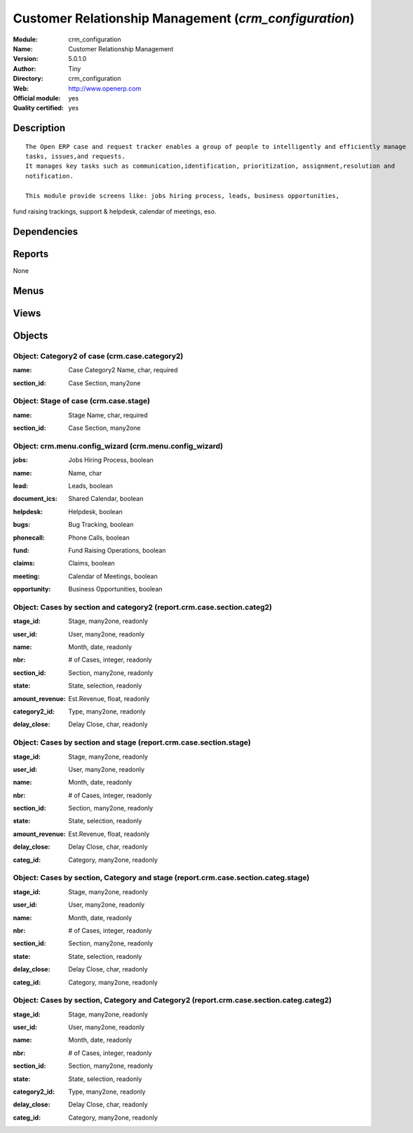 
.. i18n: .. module:: crm_configuration
.. i18n:     :synopsis: Customer Relationship Management (Official, Quality Certified)
.. i18n:     :noindex:
.. i18n: .. 

.. module:: crm_configuration
    :synopsis: Customer Relationship Management (Official, Quality Certified)
    :noindex:
.. 

.. i18n: .. raw:: html
.. i18n: 
.. i18n:     <link rel="stylesheet" href="../_static/hide_objects_in_sidebar.css" type="text/css" />

.. raw:: html

    <link rel="stylesheet" href="../_static/hide_objects_in_sidebar.css" type="text/css" />

.. i18n: Customer Relationship Management (*crm_configuration*)
.. i18n: ======================================================
.. i18n: :Module: crm_configuration
.. i18n: :Name: Customer Relationship Management
.. i18n: :Version: 5.0.1.0
.. i18n: :Author: Tiny
.. i18n: :Directory: crm_configuration
.. i18n: :Web: http://www.openerp.com
.. i18n: :Official module: yes
.. i18n: :Quality certified: yes

Customer Relationship Management (*crm_configuration*)
======================================================
:Module: crm_configuration
:Name: Customer Relationship Management
:Version: 5.0.1.0
:Author: Tiny
:Directory: crm_configuration
:Web: http://www.openerp.com
:Official module: yes
:Quality certified: yes

.. i18n: Description
.. i18n: -----------

Description
-----------

.. i18n: ::
.. i18n: 
.. i18n:   The Open ERP case and request tracker enables a group of people to intelligently and efficiently manage 
.. i18n:   tasks, issues,and requests. 
.. i18n:   It manages key tasks such as communication,identification, prioritization, assignment,resolution and 
.. i18n:   notification.
.. i18n:   
.. i18n:   This module provide screens like: jobs hiring process, leads, business opportunities, 
.. i18n: fund raising trackings, support & helpdesk, calendar of meetings, eso.

::

  The Open ERP case and request tracker enables a group of people to intelligently and efficiently manage 
  tasks, issues,and requests. 
  It manages key tasks such as communication,identification, prioritization, assignment,resolution and 
  notification.
  
  This module provide screens like: jobs hiring process, leads, business opportunities, 
fund raising trackings, support & helpdesk, calendar of meetings, eso.

.. i18n: Dependencies
.. i18n: ------------

Dependencies
------------

.. i18n:  * :mod:`crm`
.. i18n:  * :mod:`report_crm`
.. i18n:  * :mod:`process`

 * :mod:`crm`
 * :mod:`report_crm`
 * :mod:`process`

.. i18n: Reports
.. i18n: -------

Reports
-------

.. i18n: None

None

.. i18n: Menus
.. i18n: -------

Menus
-------

.. i18n:  * CRM & SRM/Configuration/Cases/Stages
.. i18n:  * CRM & SRM/Reporting/This Month/Cases by Section and Category2
.. i18n:  * CRM & SRM/Reporting/All Months/Cases by Section and Category2
.. i18n:  * CRM & SRM/Reporting/This Month/Cases by Section and Stage
.. i18n:  * CRM & SRM/Reporting/All Months/Cases by Section and Stage
.. i18n:  * CRM & SRM/Reporting/This Month/Cases by Section, Category and Stage
.. i18n:  * CRM & SRM/Reporting/All Months/Cases by Section, Category and Stage
.. i18n:  * CRM & SRM/Reporting/This Month/Cases by Section, Category and Category2
.. i18n:  * CRM & SRM/Reporting/All Months/Cases by Section, Category and Category2

 * CRM & SRM/Configuration/Cases/Stages
 * CRM & SRM/Reporting/This Month/Cases by Section and Category2
 * CRM & SRM/Reporting/All Months/Cases by Section and Category2
 * CRM & SRM/Reporting/This Month/Cases by Section and Stage
 * CRM & SRM/Reporting/All Months/Cases by Section and Stage
 * CRM & SRM/Reporting/This Month/Cases by Section, Category and Stage
 * CRM & SRM/Reporting/All Months/Cases by Section, Category and Stage
 * CRM & SRM/Reporting/This Month/Cases by Section, Category and Category2
 * CRM & SRM/Reporting/All Months/Cases by Section, Category and Category2

.. i18n: Views
.. i18n: -----

Views
-----

.. i18n:  * Configure Menu for Sections (form)
.. i18n:  * CRM -Graph (graph)
.. i18n:  * crm.case.stage.tree (tree)
.. i18n:  * crm.case.stage.form (form)
.. i18n:  * CRM - Bug Tracker Form (form)
.. i18n:  * CRM - Bug Tracker Tree (tree)
.. i18n:  * CRM - Bug Tracker Calendar (calendar)
.. i18n:  * CRM - Jobs Requests Tree (tree)
.. i18n:  * CRM - Jobs Requests Form (form)
.. i18n:  * CRM - Jobs Requests Calendar (calendar)
.. i18n:  * CRM - Leads Form (form)
.. i18n:  * CRM - Leads Tree (tree)
.. i18n:  * CRM - Leads Calendar (calendar)
.. i18n:  * CRM - Meetings Form (form)
.. i18n:  * CRM - Meetings Tree (tree)
.. i18n:  * CRM - Meetings Calendar (calendar)
.. i18n:  * CRM - Opportunities Form (form)
.. i18n:  * CRM - Opportunities Tree (tree)
.. i18n:  * CRM - Opportunities Calendar (calendar)
.. i18n:  * CRM - Funds Tree (tree)
.. i18n:  * CRM - Funds Form (form)
.. i18n:  * CRM - Funds Calendar (calendar)
.. i18n:  * CRM - Funds Graph (graph)
.. i18n:  * CRM - Claims Tree (tree)
.. i18n:  * CRM - Claims Form (form)
.. i18n:  * CRM - Claims Calendar (calendar)
.. i18n:  * CRM - Phone Calls Tree (tree)
.. i18n:  * CRM - Phone Call Form (form)
.. i18n:  * CRM - Phone Calls Calendar (calendar)
.. i18n:  * CRM Report - Sections and Category2(Tree) (tree)
.. i18n:  * CRM Report - Sections and Category2(Form) (form)
.. i18n:  * CRM Report - Sections and Category2(Graph) (graph)
.. i18n:  * CRM Report - Sections and Stage(Tree) (tree)
.. i18n:  * CRM Report - Sections and Stage(Form) (form)
.. i18n:  * CRM Report - Sections and Stage(Graph) (graph)
.. i18n:  * CRM Report - Section, Category and Stage(Tree) (tree)
.. i18n:  * CRM Report - Section, Category and Stage(Form) (form)
.. i18n:  * CRM Report - Section, Category and Category2(Tree) (tree)
.. i18n:  * CRM Report - Section, Category and Category2(Form) (form)

 * Configure Menu for Sections (form)
 * CRM -Graph (graph)
 * crm.case.stage.tree (tree)
 * crm.case.stage.form (form)
 * CRM - Bug Tracker Form (form)
 * CRM - Bug Tracker Tree (tree)
 * CRM - Bug Tracker Calendar (calendar)
 * CRM - Jobs Requests Tree (tree)
 * CRM - Jobs Requests Form (form)
 * CRM - Jobs Requests Calendar (calendar)
 * CRM - Leads Form (form)
 * CRM - Leads Tree (tree)
 * CRM - Leads Calendar (calendar)
 * CRM - Meetings Form (form)
 * CRM - Meetings Tree (tree)
 * CRM - Meetings Calendar (calendar)
 * CRM - Opportunities Form (form)
 * CRM - Opportunities Tree (tree)
 * CRM - Opportunities Calendar (calendar)
 * CRM - Funds Tree (tree)
 * CRM - Funds Form (form)
 * CRM - Funds Calendar (calendar)
 * CRM - Funds Graph (graph)
 * CRM - Claims Tree (tree)
 * CRM - Claims Form (form)
 * CRM - Claims Calendar (calendar)
 * CRM - Phone Calls Tree (tree)
 * CRM - Phone Call Form (form)
 * CRM - Phone Calls Calendar (calendar)
 * CRM Report - Sections and Category2(Tree) (tree)
 * CRM Report - Sections and Category2(Form) (form)
 * CRM Report - Sections and Category2(Graph) (graph)
 * CRM Report - Sections and Stage(Tree) (tree)
 * CRM Report - Sections and Stage(Form) (form)
 * CRM Report - Sections and Stage(Graph) (graph)
 * CRM Report - Section, Category and Stage(Tree) (tree)
 * CRM Report - Section, Category and Stage(Form) (form)
 * CRM Report - Section, Category and Category2(Tree) (tree)
 * CRM Report - Section, Category and Category2(Form) (form)

.. i18n: Objects
.. i18n: -------

Objects
-------

.. i18n: Object: Category2 of case (crm.case.category2)
.. i18n: ##############################################

Object: Category2 of case (crm.case.category2)
##############################################

.. i18n: :name: Case Category2 Name, char, required

:name: Case Category2 Name, char, required

.. i18n: :section_id: Case Section, many2one

:section_id: Case Section, many2one

.. i18n: Object: Stage of case (crm.case.stage)
.. i18n: ######################################

Object: Stage of case (crm.case.stage)
######################################

.. i18n: :name: Stage Name, char, required

:name: Stage Name, char, required

.. i18n: :section_id: Case Section, many2one

:section_id: Case Section, many2one

.. i18n: Object: crm.menu.config_wizard (crm.menu.config_wizard)
.. i18n: #######################################################

Object: crm.menu.config_wizard (crm.menu.config_wizard)
#######################################################

.. i18n: :jobs: Jobs Hiring Process, boolean

:jobs: Jobs Hiring Process, boolean

.. i18n:     *Help you to organise the jobs hiring process: evaluation, meetings, email integration...*

    *Help you to organise the jobs hiring process: evaluation, meetings, email integration...*

.. i18n: :name: Name, char

:name: Name, char

.. i18n: :lead: Leads, boolean

:lead: Leads, boolean

.. i18n:     *Allows you to track and manage leads which are pre-sales requests or contacts, the very first contact with a customer request.*

    *Allows you to track and manage leads which are pre-sales requests or contacts, the very first contact with a customer request.*

.. i18n: :document_ics: Shared Calendar, boolean

:document_ics: Shared Calendar, boolean

.. i18n:     *Will allow you to synchronise your Open ERP calendars with your phone, outlook, Sunbird, ical, ...*

    *Will allow you to synchronise your Open ERP calendars with your phone, outlook, Sunbird, ical, ...*

.. i18n: :helpdesk: Helpdesk, boolean

:helpdesk: Helpdesk, boolean

.. i18n:     *Manages an Helpdesk service.*

    *Manages an Helpdesk service.*

.. i18n: :bugs: Bug Tracking, boolean

:bugs: Bug Tracking, boolean

.. i18n:     *Used by companies to track bugs and support requests on softwares*

    *Used by companies to track bugs and support requests on softwares*

.. i18n: :phonecall: Phone Calls, boolean

:phonecall: Phone Calls, boolean

.. i18n:     *Help you to encode the result of a phone call or to planify a list of phone calls to process.*

    *Help you to encode the result of a phone call or to planify a list of phone calls to process.*

.. i18n: :fund: Fund Raising Operations, boolean

:fund: Fund Raising Operations, boolean

.. i18n:     *This may help associations in their fund raising process and tracking.*

    *This may help associations in their fund raising process and tracking.*

.. i18n: :claims: Claims, boolean

:claims: Claims, boolean

.. i18n:     *Manages the supplier and customers claims, including your corrective or preventive actions.*

    *Manages the supplier and customers claims, including your corrective or preventive actions.*

.. i18n: :meeting: Calendar of Meetings, boolean

:meeting: Calendar of Meetings, boolean

.. i18n:     *Manages the calendar of meetings of the users.*

    *Manages the calendar of meetings of the users.*

.. i18n: :opportunity: Business Opportunities, boolean

:opportunity: Business Opportunities, boolean

.. i18n:     *Tracks identified business opportunities for your sales pipeline.*

    *Tracks identified business opportunities for your sales pipeline.*

.. i18n: Object: Cases by section and category2 (report.crm.case.section.categ2)
.. i18n: #######################################################################

Object: Cases by section and category2 (report.crm.case.section.categ2)
#######################################################################

.. i18n: :stage_id: Stage, many2one, readonly

:stage_id: Stage, many2one, readonly

.. i18n: :user_id: User, many2one, readonly

:user_id: User, many2one, readonly

.. i18n: :name: Month, date, readonly

:name: Month, date, readonly

.. i18n: :nbr: # of Cases, integer, readonly

:nbr: # of Cases, integer, readonly

.. i18n: :section_id: Section, many2one, readonly

:section_id: Section, many2one, readonly

.. i18n: :state: State, selection, readonly

:state: State, selection, readonly

.. i18n: :amount_revenue: Est.Revenue, float, readonly

:amount_revenue: Est.Revenue, float, readonly

.. i18n: :category2_id: Type, many2one, readonly

:category2_id: Type, many2one, readonly

.. i18n: :delay_close: Delay Close, char, readonly

:delay_close: Delay Close, char, readonly

.. i18n: Object: Cases by section and stage (report.crm.case.section.stage)
.. i18n: ##################################################################

Object: Cases by section and stage (report.crm.case.section.stage)
##################################################################

.. i18n: :stage_id: Stage, many2one, readonly

:stage_id: Stage, many2one, readonly

.. i18n: :user_id: User, many2one, readonly

:user_id: User, many2one, readonly

.. i18n: :name: Month, date, readonly

:name: Month, date, readonly

.. i18n: :nbr: # of Cases, integer, readonly

:nbr: # of Cases, integer, readonly

.. i18n: :section_id: Section, many2one, readonly

:section_id: Section, many2one, readonly

.. i18n: :state: State, selection, readonly

:state: State, selection, readonly

.. i18n: :amount_revenue: Est.Revenue, float, readonly

:amount_revenue: Est.Revenue, float, readonly

.. i18n: :delay_close: Delay Close, char, readonly

:delay_close: Delay Close, char, readonly

.. i18n: :categ_id: Category, many2one, readonly

:categ_id: Category, many2one, readonly

.. i18n: Object: Cases by section, Category and stage (report.crm.case.section.categ.stage)
.. i18n: ##################################################################################

Object: Cases by section, Category and stage (report.crm.case.section.categ.stage)
##################################################################################

.. i18n: :stage_id: Stage, many2one, readonly

:stage_id: Stage, many2one, readonly

.. i18n: :user_id: User, many2one, readonly

:user_id: User, many2one, readonly

.. i18n: :name: Month, date, readonly

:name: Month, date, readonly

.. i18n: :nbr: # of Cases, integer, readonly

:nbr: # of Cases, integer, readonly

.. i18n: :section_id: Section, many2one, readonly

:section_id: Section, many2one, readonly

.. i18n: :state: State, selection, readonly

:state: State, selection, readonly

.. i18n: :delay_close: Delay Close, char, readonly

:delay_close: Delay Close, char, readonly

.. i18n: :categ_id: Category, many2one, readonly

:categ_id: Category, many2one, readonly

.. i18n: Object: Cases by section, Category and Category2 (report.crm.case.section.categ.categ2)
.. i18n: #######################################################################################

Object: Cases by section, Category and Category2 (report.crm.case.section.categ.categ2)
#######################################################################################

.. i18n: :stage_id: Stage, many2one, readonly

:stage_id: Stage, many2one, readonly

.. i18n: :user_id: User, many2one, readonly

:user_id: User, many2one, readonly

.. i18n: :name: Month, date, readonly

:name: Month, date, readonly

.. i18n: :nbr: # of Cases, integer, readonly

:nbr: # of Cases, integer, readonly

.. i18n: :section_id: Section, many2one, readonly

:section_id: Section, many2one, readonly

.. i18n: :state: State, selection, readonly

:state: State, selection, readonly

.. i18n: :category2_id: Type, many2one, readonly

:category2_id: Type, many2one, readonly

.. i18n: :delay_close: Delay Close, char, readonly

:delay_close: Delay Close, char, readonly

.. i18n: :categ_id: Category, many2one, readonly

:categ_id: Category, many2one, readonly
